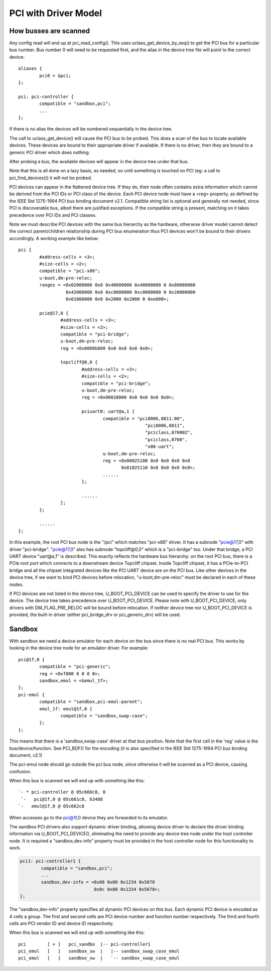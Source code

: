 .. SPDX-License-Identifier: GPL-2.0+

PCI with Driver Model
=====================

How busses are scanned
----------------------

Any config read will end up at pci_read_config(). This uses
uclass_get_device_by_seq() to get the PCI bus for a particular bus number.
Bus number 0 will need to be requested first, and the alias in the device
tree file will point to the correct device::

	aliases {
		pci0 = &pci;
	};

	pci: pci-controller {
		compatible = "sandbox,pci";
		...
	};


If there is no alias the devices will be numbered sequentially in the device
tree.

The call to uclass_get_device() will cause the PCI bus to be probed.
This does a scan of the bus to locate available devices. These devices are
bound to their appropriate driver if available. If there is no driver, then
they are bound to a generic PCI driver which does nothing.

After probing a bus, the available devices will appear in the device tree
under that bus.

Note that this is all done on a lazy basis, as needed, so until something is
touched on PCI (eg: a call to pci_find_devices()) it will not be probed.

PCI devices can appear in the flattened device tree. If they do, their node
often contains extra information which cannot be derived from the PCI IDs or
PCI class of the device. Each PCI device node must have a <reg> property, as
defined by the IEEE Std 1275-1994 PCI bus binding document v2.1. Compatible
string list is optional and generally not needed, since PCI is discoverable
bus, albeit there are justified exceptions. If the compatible string is
present, matching on it takes precedence over PCI IDs and PCI classes.

Note we must describe PCI devices with the same bus hierarchy as the
hardware, otherwise driver model cannot detect the correct parent/children
relationship during PCI bus enumeration thus PCI devices won't be bound to
their drivers accordingly. A working example like below::

	pci {
		#address-cells = <3>;
		#size-cells = <2>;
		compatible = "pci-x86";
		u-boot,dm-pre-reloc;
		ranges = <0x02000000 0x0 0x40000000 0x40000000 0 0x80000000
			  0x42000000 0x0 0xc0000000 0xc0000000 0 0x20000000
			  0x01000000 0x0 0x2000 0x2000 0 0xe000>;

		pcie@17,0 {
			#address-cells = <3>;
			#size-cells = <2>;
			compatible = "pci-bridge";
			u-boot,dm-pre-reloc;
			reg = <0x0000b800 0x0 0x0 0x0 0x0>;

			topcliff@0,0 {
				#address-cells = <3>;
				#size-cells = <2>;
				compatible = "pci-bridge";
				u-boot,dm-pre-reloc;
				reg = <0x00010000 0x0 0x0 0x0 0x0>;

				pciuart0: uart@a,1 {
					compatible = "pci8086,8811.00",
							"pci8086,8811",
							"pciclass,070002",
							"pciclass,0700",
							"x86-uart";
					u-boot,dm-pre-reloc;
					reg = <0x00025100 0x0 0x0 0x0 0x0
					       0x01025110 0x0 0x0 0x0 0x0>;
					......
				};

				......
			};
		};

		......
	};

In this example, the root PCI bus node is the "/pci" which matches "pci-x86"
driver. It has a subnode "pcie@17,0" with driver "pci-bridge". "pcie@17,0"
also has subnode "topcliff@0,0" which is a "pci-bridge" too. Under that bridge,
a PCI UART device "uart@a,1" is described. This exactly reflects the hardware
bus hierarchy: on the root PCI bus, there is a PCIe root port which connects
to a downstream device Topcliff chipset. Inside Topcliff chipset, it has a
PCIe-to-PCI bridge and all the chipset integrated devices like the PCI UART
device are on the PCI bus. Like other devices in the device tree, if we want
to bind PCI devices before relocation, "u-boot,dm-pre-reloc" must be declared
in each of these nodes.

If PCI devices are not listed in the device tree, U_BOOT_PCI_DEVICE can be used
to specify the driver to use for the device. The device tree takes precedence
over U_BOOT_PCI_DEVICE. Please note with U_BOOT_PCI_DEVICE, only drivers with
DM_FLAG_PRE_RELOC will be bound before relocation. If neither device tree nor
U_BOOT_PCI_DEVICE is provided, the built-in driver (either pci_bridge_drv or
pci_generic_drv) will be used.


Sandbox
-------

With sandbox we need a device emulator for each device on the bus since there
is no real PCI bus. This works by looking in the device tree node for an
emulator driver. For example::

	pci@1f,0 {
		compatible = "pci-generic";
		reg = <0xf800 0 0 0 0>;
		sandbox,emul = <&emul_1f>;
	};
	pci-emul {
		compatible = "sandbox,pci-emul-parent";
		emul_1f: emul@1f,0 {
			compatible = "sandbox,swap-case";
		};
	};

This means that there is a 'sandbox,swap-case' driver at that bus position.
Note that the first cell in the 'reg' value is the bus/device/function. See
PCI_BDF() for the encoding (it is also specified in the IEEE Std 1275-1994
PCI bus binding document, v2.1)

The pci-emul node should go outside the pci bus node, since otherwise it will
be scanned as a PCI device, causing confusion.

When this bus is scanned we will end up with something like this::

   `- * pci-controller @ 05c660c8, 0
    `-   pci@1f,0 @ 05c661c8, 63488
   `-   emul@1f,0 @ 05c662c8

When accesses go to the pci@1f,0 device they are forwarded to its emulator.

The sandbox PCI drivers also support dynamic driver binding, allowing device
driver to declare the driver binding information via U_BOOT_PCI_DEVICE(),
eliminating the need to provide any device tree node under the host controller
node. It is required a "sandbox,dev-info" property must be provided in the
host controller node for this functionality to work.

.. code-block:: none

	pci1: pci-controller1 {
		compatible = "sandbox,pci";
		...
		sandbox,dev-info = <0x08 0x00 0x1234 0x5678
				    0x0c 0x00 0x1234 0x5678>;
	};

The "sandbox,dev-info" property specifies all dynamic PCI devices on this bus.
Each dynamic PCI device is encoded as 4 cells a group. The first and second
cells are PCI device number and function number respectively. The third and
fourth cells are PCI vendor ID and device ID respectively.

When this bus is scanned we will end up with something like this::

 pci        [ + ]   pci_sandbo  |-- pci-controller1
 pci_emul   [   ]   sandbox_sw  |   |-- sandbox_swap_case_emul
 pci_emul   [   ]   sandbox_sw  |   `-- sandbox_swap_case_emul

